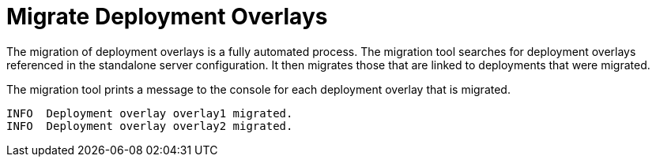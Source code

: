 = Migrate Deployment Overlays

The migration of deployment overlays is a fully automated process.
The migration tool searches for deployment overlays referenced in the standalone server configuration.
It then migrates those that are linked to deployments that were migrated.

The migration tool prints a message to the console for each deployment overlay that is migrated.

[source,options="nowrap"]
----
INFO  Deployment overlay overlay1 migrated.
INFO  Deployment overlay overlay2 migrated.
----